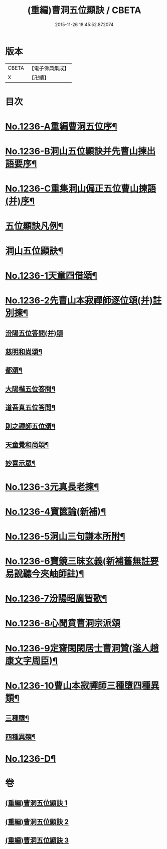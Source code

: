 #+TITLE: (重編)曹洞五位顯訣 / CBETA
#+DATE: 2015-11-26 18:45:52.872074
* 版本
 |     CBETA|【電子佛典集成】|
 |         X|【卍續】    |

* 目次
* [[file:KR6q0128_001.txt::001-0196a1][No.1236-A重編曹洞五位序¶]]
* [[file:KR6q0128_001.txt::0196c1][No.1236-B洞山五位顯訣并先曹山揀出語要序¶]]
* [[file:KR6q0128_001.txt::0197a1][No.1236-C重集洞山偏正五位曹山揀語(并)序¶]]
* [[file:KR6q0128_001.txt::0197b2][五位顯訣凡例¶]]
* [[file:KR6q0128_001.txt::0197c6][洞山五位顯訣¶]]
* [[file:KR6q0128_002.txt::0203b1][No.1236-1天童四借頌¶]]
* [[file:KR6q0128_002.txt::0205a7][No.1236-2先曹山本寂禪師逐位頌(并)註別揀¶]]
** [[file:KR6q0128_002.txt::0205a7][汾陽五位答問(并)頌]]
** [[file:KR6q0128_002.txt::0206c11][慈明和尚頌¶]]
** [[file:KR6q0128_002.txt::0206c22][都頌¶]]
** [[file:KR6q0128_002.txt::0207a3][大陽楷五位答問¶]]
** [[file:KR6q0128_002.txt::0207a10][道吾真五位答問¶]]
** [[file:KR6q0128_002.txt::0207a15][則之禪師五位頌¶]]
** [[file:KR6q0128_002.txt::0207b2][天童覺和尚頌¶]]
** [[file:KR6q0128_002.txt::0207b20][妙喜示眾¶]]
* [[file:KR6q0128_002.txt::0208a7][No.1236-3元真長老揀¶]]
* [[file:KR6q0128_002.txt::0208c1][No.1236-4寶篋論(新補)¶]]
* [[file:KR6q0128_003.txt::003-0210b5][No.1236-5洞山三句謙本所附¶]]
* [[file:KR6q0128_003.txt::0211a21][No.1236-6寶鏡三昧玄義(新補舊無註要易說聽今夾岫師註)¶]]
* [[file:KR6q0128_003.txt::0212c17][No.1236-7汾陽昭廣智歌¶]]
* [[file:KR6q0128_003.txt::0213a3][No.1236-8心聞賁曹洞宗派頌]]
* [[file:KR6q0128_003.txt::0213a4][No.1236-9定齋閑閑居士曹洞贊(滏人趙康文字周臣)¶]]
* [[file:KR6q0128_003.txt::0213b11][No.1236-10曹山本寂禪師三種墮四種異類¶]]
** [[file:KR6q0128_003.txt::0213b12][三種墮¶]]
** [[file:KR6q0128_003.txt::0214b12][四種異類¶]]
* [[file:KR6q0128_003.txt::0215c10][No.1236-D¶]]
* 卷
** [[file:KR6q0128_001.txt][(重編)曹洞五位顯訣 1]]
** [[file:KR6q0128_002.txt][(重編)曹洞五位顯訣 2]]
** [[file:KR6q0128_003.txt][(重編)曹洞五位顯訣 3]]
